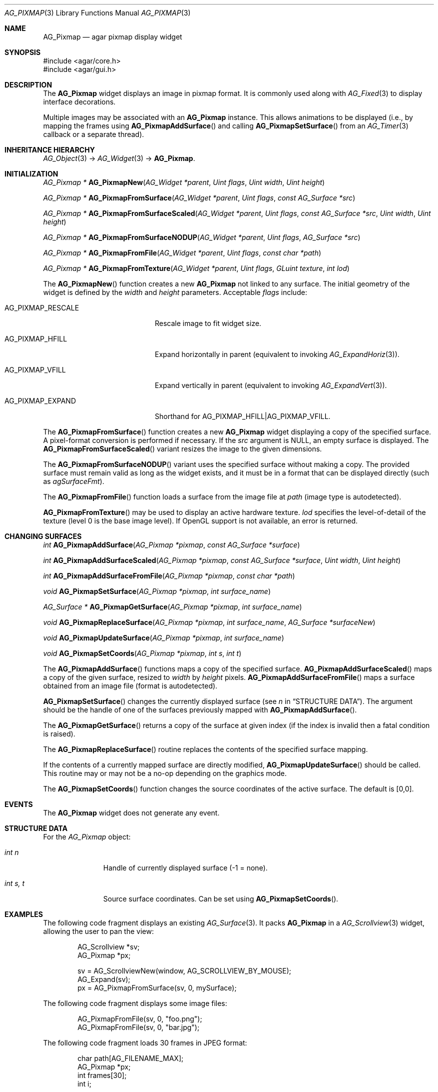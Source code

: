 .\" Copyright (c) 2006-2018 Julien Nadeau Carriere <vedge@csoft.net>
.\" All rights reserved.
.\"
.\" Redistribution and use in source and binary forms, with or without
.\" modification, are permitted provided that the following conditions
.\" are met:
.\" 1. Redistributions of source code must retain the above copyright
.\"    notice, this list of conditions and the following disclaimer.
.\" 2. Redistributions in binary form must reproduce the above copyright
.\"    notice, this list of conditions and the following disclaimer in the
.\"    documentation and/or other materials provided with the distribution.
.\" 
.\" THIS SOFTWARE IS PROVIDED BY THE AUTHOR ``AS IS'' AND ANY EXPRESS OR
.\" IMPLIED WARRANTIES, INCLUDING, BUT NOT LIMITED TO, THE IMPLIED
.\" WARRANTIES OF MERCHANTABILITY AND FITNESS FOR A PARTICULAR PURPOSE
.\" ARE DISCLAIMED. IN NO EVENT SHALL THE AUTHOR BE LIABLE FOR ANY DIRECT,
.\" INDIRECT, INCIDENTAL, SPECIAL, EXEMPLARY, OR CONSEQUENTIAL DAMAGES
.\" (INCLUDING BUT NOT LIMITED TO, PROCUREMENT OF SUBSTITUTE GOODS OR
.\" SERVICES; LOSS OF USE, DATA, OR PROFITS; OR BUSINESS INTERRUPTION)
.\" HOWEVER CAUSED AND ON ANY THEORY OF LIABILITY, WHETHER IN CONTRACT,
.\" STRICT LIABILITY, OR TORT (INCLUDING NEGLIGENCE OR OTHERWISE) ARISING
.\" IN ANY WAY OUT OF THE USE OF THIS SOFTWARE EVEN IF ADVISED OF THE
.\" POSSIBILITY OF SUCH DAMAGE.
.\"
.Dd August 20, 2002
.Dt AG_PIXMAP 3
.Os
.ds vT Agar API Reference
.ds oS Agar 1.0
.Sh NAME
.Nm AG_Pixmap
.Nd agar pixmap display widget
.Sh SYNOPSIS
.Bd -literal
#include <agar/core.h>
#include <agar/gui.h>
.Ed
.Sh DESCRIPTION
.\" IMAGE(http://libagar.org/widgets/AG_Pixmap.png, "An AG_Pixmap widget")
The
.Nm
widget displays an image in pixmap format.
It is commonly used along with
.Xr AG_Fixed 3
to display interface decorations.
.Pp
Multiple images may be associated with an
.Nm
instance.
This allows animations to be displayed (i.e., by mapping the frames using
.Fn AG_PixmapAddSurface
and calling
.Fn AG_PixmapSetSurface
from an
.Xr AG_Timer 3
callback or a separate thread).
.Sh INHERITANCE HIERARCHY
.Xr AG_Object 3 ->
.Xr AG_Widget 3 ->
.Nm .
.Sh INITIALIZATION
.nr nS 1
.Ft "AG_Pixmap *"
.Fn AG_PixmapNew "AG_Widget *parent" "Uint flags" "Uint width" "Uint height"
.Pp
.Ft "AG_Pixmap *"
.Fn AG_PixmapFromSurface "AG_Widget *parent" "Uint flags" "const AG_Surface *src"
.Pp
.Ft "AG_Pixmap *"
.Fn AG_PixmapFromSurfaceScaled "AG_Widget *parent" "Uint flags" "const AG_Surface *src" "Uint width" "Uint height"
.Pp
.Ft "AG_Pixmap *"
.Fn AG_PixmapFromSurfaceNODUP "AG_Widget *parent" "Uint flags" "AG_Surface *src"
.Pp
.Ft "AG_Pixmap *"
.Fn AG_PixmapFromFile "AG_Widget *parent" "Uint flags" "const char *path"
.Pp
.Ft "AG_Pixmap *"
.Fn AG_PixmapFromTexture "AG_Widget *parent" "Uint flags" "GLuint texture" "int lod"
.Pp
.nr nS 0
The
.Fn AG_PixmapNew
function creates a new
.Nm
not linked to any surface.
The initial geometry of the widget is defined by the
.Fa width
and
.Fa height
parameters.
Acceptable
.Fa flags
include:
.Bl -tag -width "AG_PIXMAP_RESCALE "
.It AG_PIXMAP_RESCALE
Rescale image to fit widget size.
.It AG_PIXMAP_HFILL
Expand horizontally in parent (equivalent to invoking
.Xr AG_ExpandHoriz 3 ) .
.It AG_PIXMAP_VFILL
Expand vertically in parent (equivalent to invoking
.Xr AG_ExpandVert 3 ) .
.It AG_PIXMAP_EXPAND
Shorthand for
.Dv AG_PIXMAP_HFILL|AG_PIXMAP_VFILL .
.El
.Pp
The
.Fn AG_PixmapFromSurface
function creates a new
.Nm
widget displaying a copy of the specified surface.
A pixel-format conversion is performed if necessary.
If the
.Fa src
argument is NULL, an empty surface is displayed.
The
.Fn AG_PixmapFromSurfaceScaled
variant resizes the image to the given dimensions.
.Pp
The
.Fn AG_PixmapFromSurfaceNODUP
variant uses the specified surface without making a copy.
The provided surface must remain valid as long as the widget exists, and
it must be in a format that can be displayed directly (such as
.Va agSurfaceFmt ) .
.Pp
The
.Fn AG_PixmapFromFile
function loads a surface from the image file at
.Fa path
(image type is autodetected).
.Pp
.Fn AG_PixmapFromTexture
may be used to display an active hardware texture.
.Fa lod
specifies the level-of-detail of the texture (level 0 is the base image
level).
If OpenGL support is not available, an error is returned.
.Sh CHANGING SURFACES
.nr nS 1
.Ft "int"
.Fn AG_PixmapAddSurface "AG_Pixmap *pixmap" "const AG_Surface *surface"
.Pp
.Ft "int"
.Fn AG_PixmapAddSurfaceScaled "AG_Pixmap *pixmap" "const AG_Surface *surface" "Uint width" "Uint height"
.Pp
.Ft "int"
.Fn AG_PixmapAddSurfaceFromFile "AG_Pixmap *pixmap" "const char *path"
.Pp
.Ft "void"
.Fn AG_PixmapSetSurface "AG_Pixmap *pixmap" "int surface_name"
.Pp
.Ft "AG_Surface *"
.Fn AG_PixmapGetSurface "AG_Pixmap *pixmap" "int surface_name"
.Pp
.Ft "void"
.Fn AG_PixmapReplaceSurface "AG_Pixmap *pixmap" "int surface_name" "AG_Surface *surfaceNew"
.Pp
.Ft "void"
.Fn AG_PixmapUpdateSurface "AG_Pixmap *pixmap" "int surface_name"
.Pp
.Ft "void"
.Fn AG_PixmapSetCoords "AG_Pixmap *pixmap" "int s" "int t"
.Pp
.nr nS 0
The
.Fn AG_PixmapAddSurface
functions maps a copy of the specified surface.
.Fn AG_PixmapAddSurfaceScaled
maps a copy of the given surface, resized to
.Fa width
by
.Fa height
pixels.
.Fn AG_PixmapAddSurfaceFromFile
maps a surface obtained from an image file (format is autodetected).
.Pp
.Fn AG_PixmapSetSurface
changes the currently displayed surface (see
.Va n
in
.Sx STRUCTURE DATA ) .
The argument should be the handle of one of the surfaces previously
mapped with
.Fn AG_PixmapAddSurface .
.Pp
The
.Fn AG_PixmapGetSurface
returns a copy of the surface at given index (if the index is invalid then
a fatal condition is raised).
.Pp
The
.Fn AG_PixmapReplaceSurface
routine replaces the contents of the specified surface mapping.
.Pp
If the contents of a currently mapped surface are directly modified,
.Fn AG_PixmapUpdateSurface
should be called.
This routine may or may not be a no-op depending on the graphics mode.
.Pp
The
.Fn AG_PixmapSetCoords
function changes the source coordinates of the active surface.
The default is [0,0].
.Sh EVENTS
The
.Nm
widget does not generate any event.
.Sh STRUCTURE DATA
For the
.Ft AG_Pixmap
object:
.Bl -tag -width "int s, t "
.It Ft int n
Handle of currently displayed surface (-1 = none).
.It Ft int s, t
Source surface coordinates.
Can be set using
.Fn AG_PixmapSetCoords .
.El
.Sh EXAMPLES
The following code fragment displays an existing
.Xr AG_Surface 3 .
It packs
.Nm
in a
.Xr AG_Scrollview 3
widget, allowing the user to pan the view:
.Bd -literal -offset indent
AG_Scrollview *sv;
AG_Pixmap *px;

sv = AG_ScrollviewNew(window, AG_SCROLLVIEW_BY_MOUSE);
AG_Expand(sv);
px = AG_PixmapFromSurface(sv, 0, mySurface);
.Ed
.Pp
The following code fragment displays some image files:
.Bd -literal -offset indent
AG_PixmapFromFile(sv, 0, "foo.png");
AG_PixmapFromFile(sv, 0, "bar.jpg");
.Ed
.Pp
The following code fragment loads 30 frames in JPEG format:
.Bd -literal -offset indent
char path[AG_FILENAME_MAX];
AG_Pixmap *px;
int frames[30];
int i;

px = AG_PixmapNew(win, 0, 320,240);
for (i = 0; i < 30; i++) {
	AG_Snprintf(path, sizeof(path), "%08d.jpg", i);
	frames[i] = AG_PixmapAddSurfaceFromFile(px, path);
}
.Ed
.Pp
Running from a separate thread, the following code fragment would
play back the animation:
.Bd -literal -offset indent
for (i = 0; i < 30; i++) {
	AG_PixmapSetSurface(px, frames[i]);
	AG_Delay(10);
}
.Ed
.Sh SEE ALSO
.Xr AG_Fixed 3 ,
.Xr AG_Intro 3 ,
.Xr AG_Scrollview 3 ,
.Xr AG_Surface 3 ,
.Xr AG_View 3 ,
.Xr AG_Widget 3 ,
.Xr AG_Window 3
.Pp
See
.Pa tests/fixedres.c
in the Agar source distribution.
.Sh HISTORY
The
.Nm
widget first appeared in Agar 1.0.
